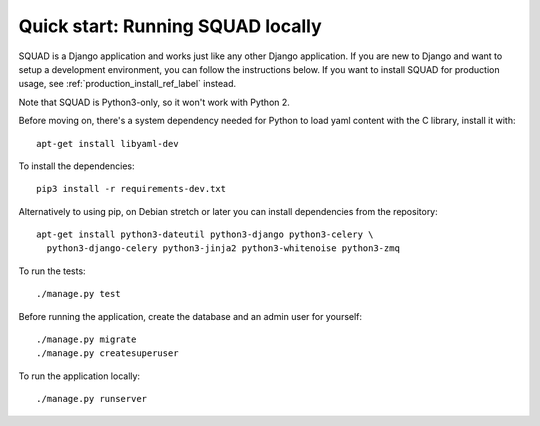 ==================================
Quick start: Running SQUAD locally
==================================

SQUAD is a Django application and works just like any other Django
application. If you are new to Django and want to setup a development
environment, you can follow the instructions below. If you want to
install SQUAD for production usage, see :ref:`production_install_ref_label` instead.

Note that SQUAD is Python3-only, so it won't work with Python 2.

Before moving on, there's a system dependency needed for Python to load yaml content
with the C library, install it with::

    apt-get install libyaml-dev

To install the dependencies::

    pip3 install -r requirements-dev.txt

Alternatively to using pip, on Debian stretch or later you can install
dependencies from the repository::

    apt-get install python3-dateutil python3-django python3-celery \
      python3-django-celery python3-jinja2 python3-whitenoise python3-zmq

To run the tests::

    ./manage.py test

Before running the application, create the database and an admin user
for yourself::

    ./manage.py migrate
    ./manage.py createsuperuser

To run the application locally::

    ./manage.py runserver
